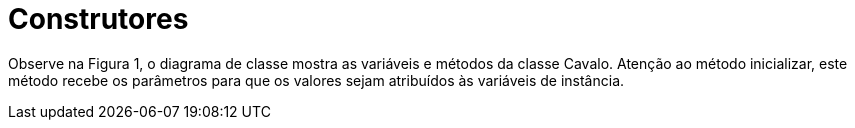 //caminho padrão para imagens
:imagesdir: /images
:figure-caption: Figura
:doctype: book

//gera apresentacao
//pode se baixar os arquivos e add no diretório
:revealjsdir: https://cdnjs.cloudflare.com/ajax/libs/reveal.js/3.8.0

//GERAR ARQUIVOS
//make slides
//make ebook

= Construtores

Observe na Figura 1, o diagrama de classe mostra as variáveis e métodos da classe Cavalo. Atenção ao método inicializar, este método recebe os parâmetros para que os valores sejam atribuídos às variáveis de instância. 


